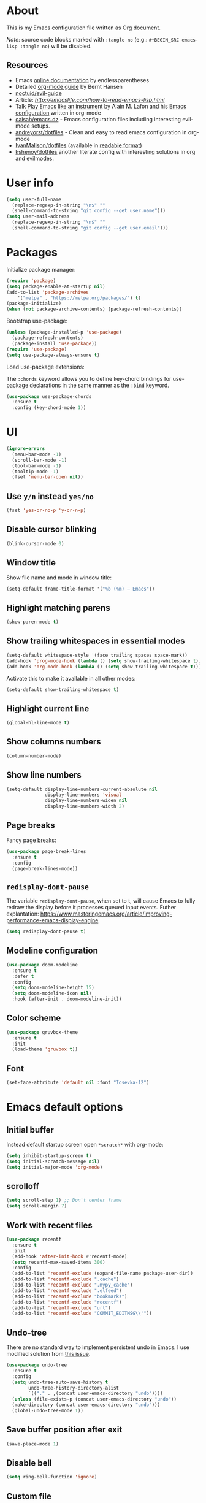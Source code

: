 # -*- mode: org; -*-

* About

This is my Emacs configuration file written as Org document.

/Note/: source code blocks marked with =:tangle no= (e.g.: =#+BEGIN_SRC emacs-lisp :tangle no=) will be disabled.

** Resources

+ Emacs [[http://doc.endlessparentheses.com/][online documentation]] by endlessparentheses
+ Detailed [[http://doc.norang.ca/org-mode.html][org-mode guide]] by Bernt Hansen
+ [[https://github.com/noctuid/evil-guide][noctuid/evil-guide]]
+ Article: [[How to read Emacs Lisp][http://emacslife.com/how-to-read-emacs-lisp.html]]
+ Talk [[https://www.youtube.com/watch?v=gfZDwYeBlO4][Play Emacs like an instrument]] by Alain M. Lafon and his [[https://github.com/munen/emacs.d/][Emacs configuration]] written in org-mode
+ [[https://github.com/caisah/emacs.dz][caisah/emacs.dz]] - Emacs configuration files including interesting evil-mode setups.
+ [[https://github.com/andreyorst/dotfiles/tree/master/.emacs.d][andreyorst/dotfiles]] - Clean and easy to read emacs configuration in org-mode
+ [[https://github.com/IvanMalison/dotfiles/tree/master/dotfiles/emacs.d][IvanMalison/dotfiles]] (available in [[https://ivanmalison.github.io/dotfiles][readable format]])
+ [[https://github.com/kshenoy/dotfiles/blob/master/emacs.org][kshenoy/dotfiles]] another literate config with interesting solutions in org and evilmodes.

* User info

#+BEGIN_SRC emacs-lisp
(setq user-full-name
  (replace-regexp-in-string "\n$" ""
  (shell-command-to-string "git config --get user.name")))
(setq user-mail-address
  (replace-regexp-in-string "\n$" ""
  (shell-command-to-string "git config --get user.email")))
#+END_SRC

* Packages

Initialize package manager:
#+BEGIN_SRC emacs-lisp
(require 'package)
(setq package-enable-at-startup nil)
(add-to-list 'package-archives
    '("melpa" . "https://melpa.org/packages/") t)
(package-initialize)
(when (not package-archive-contents) (package-refresh-contents))
#+END_SRC

Bootstrap use-package:
#+BEGIN_SRC emacs-lisp
(unless (package-installed-p 'use-package)
  (package-refresh-contents)
  (package-install 'use-package))
(require 'use-package)
(setq use-package-always-ensure t)
#+END_SRC

Load use-package extensions:

The ~:chords~ keyword allows you to define key-chord bindings for use-package declarations in the same manner as the =:bind= keyword.
#+BEGIN_SRC emacs-lisp
(use-package use-package-chords
  :ensure t
  :config (key-chord-mode 1))
#+END_SRC

* UI

#+BEGIN_SRC emacs-lisp
(ignore-errors
  (menu-bar-mode -1)
  (scroll-bar-mode -1)
  (tool-bar-mode -1)
  (tooltip-mode -1)
  (fset 'menu-bar-open nil))
#+END_SRC

** Use ~y/n~ instead ~yes/no~
#+BEGIN_SRC emacs-lisp
(fset 'yes-or-no-p 'y-or-n-p)
#+END_SRC

** Disable cursor blinking
#+BEGIN_SRC emacs-lisp
(blink-cursor-mode 0)
#+END_SRC

** Window title

Show file name and mode in window title:
#+BEGIN_SRC emacs-lisp
(setq-default frame-title-format '("%b (%m) — Emacs"))
#+END_SRC

** Highlight matching parens
#+BEGIN_SRC emacs-lisp
(show-paren-mode t)
#+END_SRC

** Show trailing whitespaces in essential modes

#+BEGIN_SRC emacs-lisp
(setq-default whitespace-style '(face trailing spaces space-mark))
(add-hook 'prog-mode-hook (lambda () (setq show-trailing-whitespace t)))
(add-hook 'org-mode-hook (lambda () (setq show-trailing-whitespace t)))
#+END_SRC

Activate this to make it available in all other modes:
#+BEGIN_SRC emacs-lisp :tangle no
(setq-default show-trailing-whitespace t)
#+END_SRC

** Highlight current line
#+BEGIN_SRC emacs-lisp
(global-hl-line-mode t)
#+END_SRC

** Show columns numbers
#+BEGIN_SRC emacs-lisp
(column-number-mode)
#+END_SRC

** Show line numbers
#+BEGIN_SRC emacs-lisp
(setq-default display-line-numbers-current-absolute nil
              display-line-numbers 'visual
              display-line-numbers-widen nil
              display-line-numbers-width 2)
#+END_SRC

** Page breaks

Fancy [[https://www.emacswiki.org/emacs/PageBreaks][page breaks]]:
#+BEGIN_SRC emacs-lisp
(use-package page-break-lines
  :ensure t
  :config
  (page-break-lines-mode))
#+END_SRC

** ~redisplay-dont-pause~
The variable ~redisplay-dont-pause~, when set to t, will cause Emacs to fully redraw the display before it processes queued input events.
Futher explantation: https://www.masteringemacs.org/article/improving-performance-emacs-display-engine
#+BEGIN_SRC emacs-lisp
(setq redisplay-dont-pause t)
#+END_SRC

** Modeline configuration
#+BEGIN_SRC emacs-lisp
(use-package doom-modeline
  :ensure t
  :defer t
  :config
  (setq doom-modeline-height 15)
  (setq doom-modeline-icon nil)
  :hook (after-init . doom-modeline-init))
#+END_SRC

** Color scheme
#+BEGIN_SRC emacs-lisp
(use-package gruvbox-theme
  :ensure t
  :init
  (load-theme 'gruvbox t))
#+END_SRC

** Font
#+BEGIN_SRC emacs-lisp
(set-face-attribute 'default nil :font "Iosevka-12")
#+END_SRC

* Emacs default options

** Initial buffer
Instead default startup screen open ~*scratch*~ with org-mode:
#+BEGIN_SRC emacs-lisp
(setq inhibit-startup-screen t)
(setq initial-scratch-message nil)
(setq initial-major-mode 'org-mode)
#+END_SRC

** scrolloff
#+BEGIN_SRC emacs-lisp
(setq scroll-step 1) ;; Don't center frame
(setq scroll-margin 7)
#+END_SRC

** Work with recent files
#+BEGIN_SRC emacs-lisp
(use-package recentf
  :ensure t
  :init
  (add-hook 'after-init-hook #'recentf-mode)
  (setq recentf-max-saved-items 300)
  :config
  (add-to-list 'recentf-exclude (expand-file-name package-user-dir))
  (add-to-list 'recentf-exclude ".cache")
  (add-to-list 'recentf-exclude ".mypy_cache")
  (add-to-list 'recentf-exclude ".elfeed")
  (add-to-list 'recentf-exclude "bookmarks")
  (add-to-list 'recentf-exclude "recentf")
  (add-to-list 'recentf-exclude "url")
  (add-to-list 'recentf-exclude "COMMIT_EDITMSG\\'"))
#+END_SRC

** Undo-tree

There are no standard way to implement persistent undo in Emacs. I use modified solution from [[https://github.com/syl20bnr/spacemacs/issues/774][this issue]].
#+BEGIN_SRC emacs-lisp
(use-package undo-tree
  :ensure t
  :config
  (setq undo-tree-auto-save-history t
        undo-tree-history-directory-alist
        `(("." . ,(concat user-emacs-directory "undo"))))
  (unless (file-exists-p (concat user-emacs-directory "undo"))
  (make-directory (concat user-emacs-directory "undo")))
  (global-undo-tree-mode 1))
#+END_SRC

** Save buffer position after exit
#+BEGIN_SRC emacs-lisp
(save-place-mode 1)
#+END_SRC

** Disable bell
#+BEGIN_SRC emacs-lisp
(setq ring-bell-function 'ignore)
#+END_SRC

** Custom file
#+BEGIN_SRC emacs-lisp
(setq custom-file (expand-file-name "custom.el" user-emacs-directory))
(load custom-file :noerror)
#+END_SRC

** Tabs

Set default tab width to 2 for all buffers:
#+BEGIN_SRC emacs-lisp
(setq-default tab-width 2)
#+END_SRC

Use 2 spaces instead of a tab:
#+BEGIN_SRC emacs-lisp
(setq-default tab-width 2 indent-tabs-mode nil)
#+END_SRC

Indentation cannot insert tabs:
#+BEGIN_SRC emacs-lisp
(setq-default indent-tabs-mode nil)
#+END_SRC

** Keep backup files in separate directory
#+BEGIN_SRC emacs-lisp
    (setq backup-by-copying t
        create-lockfiles nil
        backup-directory-alist '(("." . "~/.cache/emacs-backups"))
        auto-save-file-name-transforms '((".*" "~/.cache/emacs-backups" t)))
#+END_SRC

** Confirm before closing Emacs
#+BEGIN_SRC emacs-lisp
(setq confirm-kill-emacs 'y-or-n-p)
#+END_SRC

** Disable auto save
#+BEGIN_SRC emacs-lisp
(setq auto-save-default nil)
#+END_SRC

** Use system clipboard
#+BEGIN_SRC emacs-lisp
(setq x-select-enable-clipboard t)
#+END_SRC

** Treat underscore as part of the word

This is default behaviour in vim.
#+BEGIN_SRC emacs-lisp
(modify-syntax-entry ?_ "w")
#+END_SRC

* Evil mode and common keybindings

** Evil: bootstrap and initial configuraiton
#+BEGIN_SRC emacs-lisp
(use-package evil
  :ensure t
  :init
  (setq evil-search-module 'evil-search)
  ;; Vim keybinds behaviour
  (setq evil-want-C-i-jump t)
  (setq evil-want-C-u-scroll t)
  (setq evil-want-Y-yank-to-eol t)
  ;; Case-sensitive search
  (setq evil-ex-search-case 'sensitive)
  ;; Emacs commands (M-x) in Evil command mode
  (setq evil-ex-complete-emacs-commands t)
  ;; Windows behaviour
  (setq evil-vsplit-window-right t)
  (setq evil-split-window-below t)
  (setq evil-shift-round nil)
  :config
  (evil-mode))
#+END_SRC

Evil-numbers:
#+BEGIN_SRC emacs-lisp
(use-package evil-numbers
  :ensure t)
#+END_SRC

** Essential key bindings
Here is most essential keybindings that available in every major mode.

*** Prevent [[https://web.eecs.umich.edu/~cscott/rsi.html##whatis][RSI]]

Disable some default keybindings to safe my arms. I got used them years before when first started with plain Emacs.
#+BEGIN_SRC emacs-lisp
(global-set-key (kbd "C-x C-c") nil)
(global-set-key (kbd "C-x C-s") nil)
(global-set-key (kbd "C-x C-f") nil)
(global-set-key (kbd "M-x") nil)

;; Window management is implemented by evil's <C-w>
(global-set-key (kbd "C-x 1") nil)
(global-set-key (kbd "C-x 2") nil)
(global-set-key (kbd "C-x 3") nil)
(global-set-key (kbd "C-x 4") nil)
(global-set-key (kbd "C-x 5") nil)
#+END_SRC

*** ~<Space>~ is my leader
#+BEGIN_SRC emacs-lisp
(defvar evil-leader-map (make-sparse-keymap)
    "Keymap for \"leader key\" shortcuts.")
(define-key evil-normal-state-map (kbd "SPC") evil-leader-map)
#+END_SRC

*** Fix ~C-i~ behaviour
#+BEGIN_SRC emacs-lisp
(define-key evil-normal-state-map (kbd "<C-i>") 'evil-jump-forward)
#+END_SRC

*** Increment / Decrement numbers
#+BEGIN_SRC emacs-lisp
(global-set-key (kbd "C-=") 'evil-numbers/inc-at-pt)
(global-set-key (kbd "C--") 'evil-numbers/dec-at-pt)
(define-key evil-normal-state-map (kbd "C-=") 'evil-numbers/inc-at-pt)
(define-key evil-normal-state-map (kbd "C--") 'evil-numbers/dec-at-pt)
#+END_SRC

*** Use ~j/k~ for browsing wrapped lines
#+BEGIN_SRC emacs-lisp
(define-key evil-normal-state-map (kbd "j") 'evil-next-visual-line)
(define-key evil-normal-state-map (kbd "k") 'evil-previous-visual-line)
#+END_SRC

*** ~jj~ to leave insert mode:
#+BEGIN_SRC emacs-lisp
(use-package key-chord
  :config
  (key-chord-define evil-insert-state-map "jj" 'evil-normal-state))
#+END_SRC

*** Common Emacs commands

Similar approach is used in excellent Chen Bin's [[https://github.com/redguardtoo/emacs.d/][dotfiles]].
#+BEGIN_SRC emacs-lisp
(define-key evil-leader-map "xf" 'counsel-find-file)
(define-key evil-leader-map "xr" 'counsel-recentf)
(define-key evil-leader-map "xs" 'save-buffer)
(define-key evil-leader-map "s" 'save-buffer)
(define-key evil-leader-map "xk" 'kill-buffer)
(define-key evil-leader-map "xc" 'save-buffers-kill-terminal)
(define-key evil-leader-map " " 'counsel-M-x)
#+END_SRC

*** Reload configuration file
#+BEGIN_SRC emacs-lisp
(define-key evil-leader-map "R"  (lambda() (interactive)(load-file "~/.emacs.d/init.el")))
#+END_SRC

*** =:noh=
#+BEGIN_SRC emacs-lisp
(define-key evil-leader-map "h"  'evil-ex-nohighlight)
#+END_SRC

*** Use ~C-s~ to save current buffer

Disabled for now. It's terrible habit, because it may causes ~Software Flow Control~ mode activation in some terminals.
#+BEGIN_SRC emacs-lisp :tangle no
(global-set-key (kbd "C-s") 'save-buffer)
#+END_SRC

*** Remove trailing whitespaces
#+BEGIN_SRC emacs-lisp
(define-key evil-leader-map "es"  'delete-trailing-whitespace)
#+END_SRC

*** Expand region

Increase selected region by semantic units (similar to [[https://github.com/terryma/vim-expand-region][vim-expand-region]]).
#+BEGIN_SRC emacs-lisp
(use-package expand-region
  :ensure t
  :config)

(evil-declare-key 'normal global-map "+" 'er/expand-region)
(evil-declare-key 'visual global-map "+" 'er/expand-region)
(evil-declare-key 'normal global-map "_" 'er/contract-region)
(evil-declare-key 'visual global-map "_" 'er/contract-region)
#+END_SRC

*** Killing buffers

See related [[https://www.emacswiki.org/emacs/KillingBuffers][EmacsWiki page]].

Kill all buffers, expect the current one:
#+BEGIN_SRC emacs-lisp
(defun kill-other-buffers ()
  "Kill all other buffers."
  (interactive)
  (mapc 'kill-buffer (delq (current-buffer) (buffer-list))))

(define-key evil-leader-map "Ko"  'kill-other-buffers)
#+END_SRC

Kill all dired buffers:
#+BEGIN_SRC emacs-lisp
(defun kill-all-dired-buffers ()
  "Kill all dired buffers."
  (interactive)
  (save-excursion
    (let ((count 0))
      (dolist (buffer (buffer-list))
        (set-buffer buffer)
        (when (equal major-mode 'dired-mode)
          (setq count (1+ count))
          (kill-buffer buffer)))
      (message "Killed %i dired buffer(s)." count))))

(define-key evil-leader-map "KD"  'kill-all-dired-buffers)
#+END_SRC

** Avy

It works like [[https://github.com/easymotion/vim-easymotion][vim-easymotion]].
#+BEGIN_SRC emacs-lisp
(use-package avy
  :ensure t
  :config
  (global-set-key (kbd "M-;") 'avy-goto-char)
  (global-set-key (kbd "M-C-;") 'avy-resume))
#+end_SRC

** Which-key mode

[[https://github.com/justbur/emacs-which-key][which-key]] is a package that displays available keybindings in popup.
#+BEGIN_SRC emacs-lisp
(use-package which-key
  :ensure t
  :after evil
  :config
  (setq which-key-allow-evil-operators t)
  (which-key-mode))
#+END_SRC

** Evil mode integration

*** Evil mode inside =M-x package-list-packages=

See following [[https://www.reddit.com/r/emacs/comments/7dsm0j/how_to_get_evilmode_hjkl_to_work_inside_mx/][reddit post]] for more.
#+BEGIN_SRC emacs-lisp
(with-eval-after-load 'evil
  ;; use evil mode in the buffer created from calling `list-packages'.
  (add-to-list 'evil-buffer-regexps '("*Packages*" . normal))
  (with-eval-after-load 'package
  ;; movement keys j,k,l,h set up for free by defaulting to normal mode.
  ;; mark, unmark, install
  (evil-define-key 'normal package-menu-mode-map (kbd "m") #'package-menu-mark-install)
  (evil-define-key 'normal package-menu-mode-map (kbd "u") #'package-menu-mark-unmark)
  (evil-define-key 'normal package-menu-mode-map (kbd "x") #'package-menu-execute)))
#+END_SRC

*** Evil surround

#+BEGIN_SRC emacs-lisp
(use-package evil-surround
  :ensure t
  :config
  (global-evil-surround-mode 1))
#+END_SRC

*** Evil nerdcommenter

#+BEGIN_SRC emacs-lisp
(use-package evil-nerd-commenter
  :ensure t
  :after evil
  :config
  (evilnc-default-hotkeys nil t))
#+END_SRC

#+BEGIN_SRC emacs-lisp :tangle no
(define-key evil-leader-map "ci" 'evilnc-comment-or-uncomment-lines)
(define-key evil-leader-map "cl" 'evilnc-quick-comment-or-uncomment-to-the-line)
(define-key evil-leader-map "ll" 'evilnc-quick-comment-or-uncomment-to-the-line)
(define-key evil-leader-map "cc" 'evilnc-copy-and-comment-lines)
(define-key evil-leader-map "cp" 'evilnc-comment-or-uncomment-paragraphs)
(define-key evil-leader-map "cr" 'comment-or-uncomment-region)
(define-key evil-leader-map "cr" 'comment-or-uncomment-region)
(define-key evil-leader-map "cv" 'evilnc-toggle-invert-comment-line-by-line)
(define-key evil-leader-map "."  'evilnc-copy-and-comment-operator)
#+END_SRC

*** Evil-org
#+BEGIN_SRC emacs-lisp
(use-package evil-org
  :ensure t
  :after (evil org)
  :config
  (add-hook 'org-mode-hook 'evil-org-mode)
  (add-hook 'evil-org-mode-hook
            (lambda () (evil-org-set-key-theme))))
#+END_SRC

* Fuzzy completion with ivy & co

These three tools are available in a single github [[https://github.com/abo-abo/swiper][repository]].

** Ivy

*Ivy* - a generic completion frontend for Emacs.
#+BEGIN_SRC emacs-lisp
(use-package ivy
  :ensure t
  :config
  (ivy-mode 1))
#+END_SRC

** Counsel

*Smex* is a package that required to show most recent commands with ~counsel-M-x~.
#+BEGIN_SRC emacs-lisp
(use-package smex
  :ensure t
  :config
  (setq smex-save-file (concat user-emacs-directory "smex-items")))
#+END_SRC

*Counsel* - a collection of Ivy-enhanced versions of common Emacs commands.
#+BEGIN_SRC emacs-lisp
(use-package counsel
  :ensure t
  :config
  (setcdr (assoc 'counsel-M-x ivy-initial-inputs-alist) "") ;; Remove initial "^"
  ;; Global ignore patterns
  (setq counsel-find-file-ignore-regexp "^.cquery")
  ;; Set matching style
  (setq ivy-re-builders-alist
    '((swiper . ivy--regex-plus)
      (counsel-rg . ivy--regex-plus)
      (counsel-projectile-switch-project . ivy--regex-plus)
      (counsel-projectile-rg . ivy--regex-plus)
      (t . ivy--regex-plus))))
#+END_SRC

** Swiper

*Swiper* - isearch with an overview. It looks like :Ag command in fzf.vim, but it works without any external tools.
#+BEGIN_SRC emacs-lisp
(use-package swiper
  :ensure t)
#+END_SRC

** Keybindings

Following keybindings are very similar to FZF section in my vim/zsh configuration.
#+BEGIN_SRC emacs-lisp
(define-key ivy-minibuffer-map (kbd "<escape>") 'minibuffer-keyboard-quit)
(define-key ivy-minibuffer-map (kbd "M-q") 'minibuffer-keyboard-quit)
(define-key ivy-minibuffer-map (kbd "M-j") 'ivy-next-line)
(define-key ivy-minibuffer-map (kbd "M-k") 'ivy-previous-line)
(define-key ivy-minibuffer-map (kbd "M-l") 'ivy-alt-done)
#+END_SRC

#+BEGIN_SRC emacs-lisp
(define-key evil-leader-map "b"  'ivy-switch-buffer)
(define-key evil-leader-map "fs" 'counsel-rg)
#+END_SRC
* Working with files

** Helpers for UNIX

Those functions works like tpope's [[https://github.com/tpope/vim-eunuch][vim-eunuch]] to provide access to common shell commands.

** Delete current file and buffer

See [[https://emacsredux.com/blog/2013/04/03/delete-file-and-buffer/][this post]].
#+BEGIN_SRC emacs-lisp
(defun delete-file-and-buffer ()
  "Kill the current buffer and deletes the file it is visiting."
  (interactive)
  (let ((filename (buffer-file-name)))
    (when filename
      (if (vc-backend filename)
          (vc-delete-file filename)
        (progn
          (delete-file filename)
          (message "Deleted file %s" filename)
          (kill-buffer))))))
#+END_SRC

*** Define evil commands
#+BEGIN_SRC emacs-lisp
(evil-ex-define-cmd "Del[ele]" 'delete-file-and-buffer)
#+END_SRC

** dired-mode

Human readable units:
#+BEGIN_SRC emacs-lisp
(setq-default dired-listing-switches "-alh")
#+END_SRC

* org-mode

** General options

Where are my Org files typically located:
#+BEGIN_SRC emacs-lisp
(setq org-directory "~/Org/")
(setq org-agenda-files "~/Org/Agenda/")
#+END_SRC

Enable org-indent-mode:
#+BEGIN_SRC emacs-lisp
(add-hook 'org-mode-hook 'org-indent-mode)
#+END_SRC

Keep track of when a certain TODO item was finished:
#+BEGIN_SRC emacs-lisp
(setq org-log-done 'time)
#+END_SRC

Enable soft-wrap:
#+BEGIN_SRC emacs-lisp
(setq org-startup-truncated nil)
#+END_SRC

Show inline images (~file://~ links):
#+BEGIN_SRC emacs-lisp
(setq org-startup-with-inline-images t)
#+END_SRC

Disable ~evil-auto-indent~ for org-mode. Using to prevent annoying ~O/o~ behaviour when insert after heading:
#+BEGIN_SRC emacs-lisp
(add-hook 'org-mode-hook (lambda () (setq evil-auto-indent nil)))
#+END_SRC

** Calendar buffer settings

Set start week on monday:
#+BEGIN_SRC emacs-lisp
(setq calendar-week-start-day 1)
#+END_SRC

** Functions

Fold everything but the current headline. See this [[https://stackoverflow.com/questions/25161792/emacs-org-mode-how-can-i-fold-everything-but-the-current-headline][stackoverflow question]].
#+BEGIN_SRC emacs-lisp
(defun org-show-current-heading-tidily ()
  (interactive)  ;Inteactive
  "Show next entry, keeping other entries closed."
  (if (save-excursion (end-of-line) (outline-invisible-p))
      (progn (org-show-entry) (show-children))
    (outline-back-to-heading)
    (unless (and (bolp) (org-on-heading-p))
      (org-up-heading-safe)
      (hide-subtree)
      (error "Boundary reached"))
    (org-overview)
    (org-reveal t)
    (org-show-entry)
    (show-children)))
#+END_SRC

Recipe from [[https://orgmode.org/worg/org-hacks.html#org98f0887][org-hacks]]:
#+BEGIN_SRC emacs-lisp
(defun org-back-to-top-level-heading ()
  "Go back to the current top level heading."
  (interactive)
  (or (re-search-backward "^\* " nil t)
      (goto-char (point-min))))
#+END_SRC

** Keybindings and evil-mode commands

Structure movement and editing:
#+BEGIN_SRC emacs-lisp
(evil-declare-key 'normal org-mode-map "gp" 'org-back-to-top-level-heading)
(evil-declare-key 'normal org-mode-map "gh" 'counsel-org-goto)
(evil-declare-key 'normal org-mode-map "gt" 'counsel-org-tag)
#+END_SRC

Narrow headings like codeblocks:
#+BEGIN_SRC emacs-lisp
(evil-declare-key 'normal org-mode-map
  "<" (lambda () (interactive) (org-demote-or-promote 1)) ; out-dent
  ">" 'org-demote-or-promote) ; indent
#+END_SRC

=,= prefix as local leader for other org-mode commands:
#+BEGIN_SRC emacs-lisp
;; C-c:
(evil-declare-key 'normal org-mode-map ",cl" 'org-insert-link)
(evil-declare-key 'normal org-mode-map ",ct" 'org-todo)
(evil-declare-key 'normal org-mode-map ",cq" 'org-set-tags)
(evil-declare-key 'normal org-mode-map ",cc" 'org-babel-execute)
;; C-x:
(evil-declare-key 'normal org-mode-map ",nb" 'org-narrow-to-block)
(evil-declare-key 'normal org-mode-map ",ne" 'org-narrow-to-element)
(evil-declare-key 'normal org-mode-map ",nt" 'org-narrow-to-tree)
(evil-declare-key 'normal org-mode-map ",nw" 'widen)
;; etc.:
(evil-declare-key 'normal org-mode-map ",so" 'org-show-current-heading-tidily)
#+END_SRC

Commands:
#+BEGIN_SRC emacs-lisp
(evil-ex-define-cmd "Cal[endar]" 'calendar)
(evil-ex-define-cmd "Agenda" 'org-agenda)
#+END_SRC

** ox-hugo: exporter backend for Hugo
#+BEGIN_SRC emacs-lisp
(use-package ox-hugo
  :ensure t
  :after ox)
#+END_SRC

** Notekeeping with =org-capture=

Notekeeping with =org-capture= described in [[http://sachachua.com/blog/2015/02/learn-take-notes-efficiently-org-mode/][Sacha Chua's blog]]. There is also related [[https://www.reddit.com/r/emacs/comments/2qwh8q/org_mode_one_massive_file_or_tons_of_small_ones/][post]] on reddit.

Default file for org-capture:
#+BEGIN_SRC emacs-lisp
(setq org-default-notes-file "~/Org/scratch.org")
#+END_SRC

Capture templates:
#+BEGIN_SRC emacs-lisp
(setq org-capture-templates nil)
(add-to-list 'org-capture-templates '("n" "Note"))
#+END_SRC

#+BEGIN_SRC emacs-lisp
(evil-declare-key 'normal org-mode-map ",CC" 'org-capture)
#+END_SRC

** Embedded code blocks

Allow code evaluation with ~org-babel-execute~:
#+BEGIN_SRC emacs-lisp
(org-babel-do-load-languages 'org-babel-load-languages '(
  (plantuml . t)
  (ditaa . t)
  (emacs-lisp . t)
  (shell . t)
  (C . t)
  (python . t)))
#+END_SRC

PlantUML configuration:
#+BEGIN_SRC emacs-lisp
(setq org-plantuml-jar-path
  (expand-file-name "/usr/share/plantuml/plantuml.jar"))
#+END_SRC

Ditaa configuration:
#+BEGIN_SRC emacs-lisp
(setq org-ditaa-jar-path
  (expand-file-name "/usr/share/ditaa/ditaa.jar"))
#+END_SRC

Instantly show generated image:
#+BEGIN_SRC emacs-lisp
(add-hook 'org-babel-after-execute-hook
          (lambda ()
            (when org-inline-image-overlays
              (org-redisplay-inline-images))))
#+END_SRC

Don't confirm codeblock evaluation:
#+BEGIN_SRC emacs-lisp
(setq org-confirm-babel-evaluate nil)
#+END_SRC

** Cross-references with =org-ref=
#+BEGIN_SRC emacs-lisp
(use-package org-ref
  :ensure t
  :defer t
  :config
  (setq org-ref-completion-library 'org-ref-ivy-cite)
  (setq org-ref-bibliography-notes "~/Org/references_notes.org"
        org-ref-default-bibliography '("~/Documents/references.bib")
        org-ref-pdf-directory "~/Documents/bibtex-pdfs/"))
#+END_SRC

** Download images to org-mode

How to use it:
+ Image from network:
  1. Copy image URI
  2. Call ~org-download-yank~.
  Image will be saved in ~./images~ directory and embedded in org file.
+ Screenshot with =screengrab=:
  1. Call screengrab
  2. Save selected region in ~/tmp/screenshot.png~
  3. Call ~org-download-screenshot~

*** Custom download function

Thanks to [[https://gist.github.com/daviderestivo/ad3dfa38d3f7266d014ce469aafd18dc][daviderestivo]].

This is an helper function for org-download. It creates an \"./image\" folder within the same directory of the org file.
Images are separated inside that image folder by additional folders one per org file.

/Links/:
+ More info can be found [[https://github.com/abo-abo/org-download/issues/40][here]]
+ Usage example in [[https://github.com/abo-abo/org-download/commit/137c3d2aa083283a3fc853f9ecbbc03039bf397b][commit message]]

#+BEGIN_SRC emacs-lisp
(defun jubnzv/org-download-method (link)
  (let ((filename
         (file-name-nondirectory
          (car (url-path-and-query
                (url-generic-parse-url link)))))
        (dir (concat
              (file-name-directory (buffer-file-name))
              (format "%s/%s/%s"
                      "images"
                      (file-name-base (buffer-file-name))
                      (org-download--dir-2)))))
    (progn
      (setq filename-with-timestamp (format "%s%s.%s"
                                            (file-name-sans-extension filename)
                                            (format-time-string org-download-timestamp)
                                            (file-name-extension filename)))
      ;; Check if directory exists otherwise creates it
      (unless (file-exists-p dir)
        (make-directory dir t))
      (message (format "Image: %s saved!" (expand-file-name filename-with-timestamp dir)))
(expand-file-name filename-with-timestamp dir))))
#+END_SRC

*** Plugin initialization
#+BEGIN_SRC emacs-lisp
(use-package org-download
  :ensure t
  :config
  (setq org-download-method 'jubnzv/org-download-method)
  ;; Drag-and-drop to `dired`
  (add-hook 'dired-mode-hook 'org-download-enable))
#+END_SRC

*** Keybindings
#+BEGIN_SRC emacs-lisp
(evil-declare-key 'normal org-mode-map ",Dy" 'org-download-yank)
(evil-declare-key 'normal org-mode-map ",Ds" 'org-download-screenshot)
#+END_SRC

* Read RSS with =elfeed=
#+BEGIN_SRC emacs-lisp
(use-package elfeed
  :ensure t
  :defer t
  :config
  (setq elfeed-set-max-connections 5)
  (setf url-queue-timeout 10))
#+END_SRC

[[https://github.com/remyhonig/elfeed-org][elfeed-org]] plugin provides elfeed RSS configuration with org-mode files.
#+BEGIN_SRC emacs-lisp
(use-package elfeed-org
  :ensure t
  :init
  (elfeed-org)
  :config
  (setq rmh-elfeed-org-files (list "~/.emacs.d/elfeed-feeds.org")))
#+END_SRC

Mark all entries as read:
#+BEGIN_SRC emacs-lisp
(defun elfeed-mark-all-as-read ()
      (interactive)
      (mark-whole-buffer)
      (elfeed-search-untag-all-unread))
#+END_SRC

Evil keybindings in elfeed-mode:
#+BEGIN_SRC emacs-lisp
(evil-define-key 'normal elfeed-search-mode-map (kbd "<return>") 'elfeed-search-browse-url)
(evil-define-key 'normal elfeed-search-mode-map (kbd "q") 'elfeed-search-quit-window)
(evil-define-key 'normal elfeed-search-mode-map (kbd ",u") 'elfeed-search-fetch)
(evil-define-key 'normal elfeed-search-mode-map (kbd ",y") 'elfeed-search-yank)
(evil-define-key 'normal elfeed-search-mode-map (kbd ",f") 'elfeed-search-set-filter)
(evil-define-key 'normal elfeed-search-mode-map (kbd ",D") 'elfeed-mark-all-as-read)
#+END_SRC

#+BEGIN_SRC emacs-lisp
(define-key evil-leader-map "Xf"  'elfeed)
#+END_SRC

* Snippets

Collection of snippets:
#+BEGIN_SRC emacs-lisp
(use-package yasnippet-snippets :ensure t)
#+END_SRC

Initialize ~yasnippet~ plugin itself:
#+BEGIN_SRC emacs-lisp
(use-package yasnippet
  :ensure t
  :after yasnippet-snippets
  :defer t
  :commands (yas-reload-all yas-minor-mode)
  :config
  (define-key yas-minor-mode-map (kbd "<tab>") nil)
  (define-key yas-minor-mode-map (kbd "TAB") nil)
  (define-key yas-minor-mode-map (kbd "M-l") yas-maybe-expand))
#+END_SRC

* Auto parens
#+begin_SRC emacs-lisp
(use-package smartparens
  :ensure t
  :config
  (smartparens-global-mode))
#+END_SRC

* Spell checking

ispell can be configured to skip over regions that match regexes.
#+BEGIN_SRC emacs-lisp
(add-to-list 'ispell-skip-region-alist '("#\\+BEGIN_SRC" . "#\\+END_SRC"))
(add-to-list 'ispell-skip-region-alist '("#\\+BEGIN_EXAMPLE" . "#\\+END_EXAMPLE"))
#+END_SRC

* Programming facilities

** Flycheck: display errors

#+BEGIN_SRC emacs-lisp
(use-package flycheck
  :ensure t)
#+END_SRC

Jump to errors:
#+BEGIN_SRC emacs-lisp
(evil-declare-key 'normal prog-mode-map "]e" 'flycheck-next-error)
(evil-declare-key 'normal prog-mode-map "[e" 'flycheck-previous-error)
#+END_SRC

** Code folding

+ ~zc~: Fold
+ ~za~: Unfold
+ ~zR~: Unfold everything

#+BEGIN_SRC emacs-lisp
(add-hook 'prog-mode-hook #'hs-minor-mode)
#+END_SRC

** Indentation

*** Display the indention levels with thin vertical lines

Alternative to vim's [[https://github.com/Yggdroot/indentLine][indentLine]] plugin.
#+BEGIN_SRC emacs-lisp
(use-package highlight-indent-guides
  :ensure t
  :config
  (setq highlight-indent-guides-method 'character)
  (add-hook 'prog-mode-hook 'highlight-indent-guides-mode))
#+END_SRC

** Magit

*** Initialization
#+BEGIN_SRC emacs-lisp
(use-package magit
  :ensure t)
#+END_SRC

*** Integration with evil-mode
#+BEGIN_SRC emacs-lisp
(use-package evil-magit
  :after (evil magit)
  :ensure t
  :config
  (setq evil-magit-state 'normal))
#+END_SRC

*** git-gutter
#+BEGIN_SRC emacs-lisp
(use-package git-gutter
  :ensure t
  :config
  (global-git-gutter-mode +1)
  (setq git-gutter:window-width 2))
#+END_SRC

*** Keybindings

~<leader>v~ prefix.

Magit commands:
#+BEGIN_SRC emacs-lisp
(define-key evil-leader-map "vs"  'magit-status)
(define-key evil-leader-map "vR"  'magit-reset-popup)
(define-key evil-leader-map "vd"  'magit-diff-popup)
(define-key evil-leader-map "vb"  'magit-branch-popup)
(define-key evil-leader-map "vh"  'magit-stash-popup)
(define-key evil-leader-map "vl"  'magit-log-popup)
(define-key evil-leader-map "vp"  'magit-push-popup)
(define-key evil-leader-map "vr"  'magit-remote-popup)
#+END_SRC

Staging with =git-gutter=:
#+BEGIN_SRC emacs-lisp
(define-key evil-leader-map "v-"  'git-gutter:revert-hunk)
(define-key evil-leader-map "v="  'git-gutter:stage-hunk)
(define-key evil-leader-map "vv"  'git-gutter:popup-diff)
#+END_SRC

Jump between changes:
#+BEGIN_SRC emacs-lisp
(evil-declare-key 'normal prog-mode-map "]v" 'git-gutter:next-hunk)
(evil-declare-key 'normal prog-mode-map "[v" 'git-gutter:prev-hunk)
#+END_SRC

** Projectile

This plugin is required to keep current directory when moving through project files.

*** Plugin initialization
#+BEGIN_SRC emacs-lisp
(use-package projectile
  :ensure t
  :diminish projectile-mode
  :init
  (projectile-mode +1)
  :config
  (add-to-list 'projectile-globally-ignored-directories ".cquery_cached_index")
  (setq projectile-project-compilation-cmd ""))
#+END_SRC

*** Counsel backend
#+BEGIN_SRC emacs-lisp
(use-package counsel-projectile
  :ensure t
  :config
  ; Open magit-status after switch project.
  ; See: https://github.com/ericdanan/counsel-projectile/issues/62
  ; (counsel-projectile-modify-action
  ;  'counsel-projectile-switch-project-action
  ;  '((default counsel-projectile-switch-project-action-vc)))
)
#+END_SRC

*** org-projectile

[[https://github.com/IvanMalison/org-projectile][org-projectile]] provides functions for the creation of org-mode TODOs that are associated with projectile projects.
#+BEGIN_SRC emacs-lisp
(use-package org-projectile
  :ensure t
  :config
  (org-projectile-per-project)
  (setq org-projectile-per-project-filepath "TODO.org")
  (setq org-agenda-files (append org-agenda-files (org-projectile-todo-files))))
#+END_SRC

*** Keybindings
#+BEGIN_SRC emacs-lisp
(define-key evil-leader-map "pp"  'counsel-projectile-switch-project)
(define-key evil-leader-map "pf"  'counsel-projectile-find-file)
(define-key evil-leader-map "pd"  'counsel-projectile-find-dir)
(define-key evil-leader-map "pb"  'counsel-projectile-switch-to-buffer)
(define-key evil-leader-map "pD"  'projectile-dired)
(define-key evil-leader-map "pR"  'projectile-toggle-project-read-only)
(define-key evil-leader-map "pK"  'projectile-kill-buffers)
(define-key evil-leader-map "pT"  'projectile-regenerate-tags)
(define-key evil-leader-map "pS"  'projectile-run-eshell)
(define-key evil-leader-map "pM"  'projectile-compile-project)
(define-key evil-leader-map "pC"  'projectile-configure-project)
(define-key evil-leader-map "pv"  'projectile-vc)
(define-key evil-leader-map "pO"  'org-projectile-project-todo-completing-read)
#+END_SRC

** ctags
#+BEGIN_SRC emacs-lisp
(use-package counsel-etags
  :ensure t)

(define-key evil-leader-map "ft" 'counsel-etags-list-tag)
#+END_SRC

** LSP

#+BEGIN_SRC emacs-lisp
(use-package lsp-mode
  :commands lsp
  :config
  (setq lsp-highlight-symbol-at-point nil)
  (setq lsp-prefer-flymake nil)
  (setq lsp-auto-guess-root t))
#+END_SRC

#+BEGIN_SRC emacs-lisp
(use-package lsp-ui
  :ensure t
  :init (add-hook 'lsp-mode-hook 'lsp-ui-mode)
  :config
  ;; FIXME: It may produces messy output for long strings
  (setq lsp-ui-sideline-enable nil))
#+END_SRC

Jump to references with ivy:
#+BEGIN_SRC emacs-lisp
(use-package ivy-xref
  :ensure t
  :after ivy)
#+END_SRC

Company backend:
#+BEGIN_SRC emacs-lisp
(use-package company-lsp
  :ensure t
  :after company
  :config
  (push 'company-lsp company-backends)
  (setq company-lsp-enable-snippet t))
#+END_SRC

** Autocompletion with company-mode

Company is a text completion framework for Emacs that very similar with vim's deoplete.
#+begin_SRC emacs-lisp
(use-package company
  :ensure t
  :after company-lsp
  :diminish company-mode
  :config
  (setq company-tooltip-limit 20)
  (setq company-idle-delay 0)
  ;; Configure available backends
  (add-to-list 'company-backends 'company-yasnippet t)
  ;; Keybindings
  (define-key company-active-map (kbd "M-j") 'company-select-next)
  (define-key company-active-map (kbd "M-k") 'company-select-previous)
  (define-key company-active-map (kbd "M-l") 'company-complete-common)
  (define-key company-search-map (kbd "M-j") 'company-select-next)
  (define-key company-search-map (kbd "M-k") 'company-select-previous)
  (define-key company-search-map (kbd "M-l") 'company-complete-common)
  (global-company-mode 1))
#+END_SRC

** Rust

*** Common
#+BEGIN_SRC emacs-lisp
(use-package rust-mode
  :ensure t
  :config
  (setq rust-rustfmt-bin "~/.rustup/toolchains/nightly-x86_64-unknown-linux-gnu/bin/rustfmt"))
#+END_SRC

#+BEGIN_SRC emacs-lisp
(add-hook 'rust-mode-hook '(lambda()
  (flycheck-mode)
  (yas-reload-all)
  (yas-minor-mode)))
#+END_SRC

*** Keybindings
#+BEGIN_SRC emacs-lisp
(evil-declare-key 'normal rust-mode-map ",ef" 'rust-format-buffer)
#+END_SRC

** C/C++

*** Common
#+BEGIN_SRC emacs-lisp
(add-hook 'c-mode-common-hook '(lambda()
  (setq indent-tabs-mode t
     c-basic-offset 4
     tab-width 4)
  ;; vim's :A
  (local-set-key  (kbd "M-a") 'ff-find-other-file)
  (which-function-mode 1) ;; show function name in modeline
  (flycheck-mode)
  (lsp-cquery-enable)
  (lsp-ui-mode)
  (yas-reload-all)
  (yas-minor-mode)))
#+END_SRC

*** cquery

[[https://github.com/cquery-project/emacs-cquery][emacs-cquery]] mode provides some nice extensions for lsp. See [[https://github.com/cquery-project/cquery/wiki/Emacs][their wiki]] for more.
#+BEGIN_SRC emacs-lisp
(use-package cquery
  :ensure t
  :after lsp-mode
  :custom
  (cquery-executable "/usr/local/bin/cquery")
  (cquery-extra-args '("--log-file=/tmp/cq.log"))
  :config
  (setq cquery-cache-dir "~/.cquery_cached_index")
  (setq cquery-sem-highlight-method 'font-lock))
#+END_SRC

*** =disaster= – Disassemble C/C++ code under cursor

#+BEGIN_SRC emacs-lisp
(use-package disaster
  :ensure t)
#+END_SRC

** Python

*** Common
#+BEGIN_SRC emacs-lisp
(add-hook 'python-mode-hook
            (lambda ()
              (lsp-python-enable)))
#+END_SRC

*** virtualenv
#+BEGIN_SRC emacs-lisp
(use-package pyvenv
  :ensure t)
#+END_SRC
* Learning and configuring Emacs

** Track frequently used commands with ~keyfreq~

The frequently used commands should be assigned efficient key bindings.
See this [[http://blog.binchen.org/posts/how-to-be-extremely-efficient-in-emacs.html][post]] by Bin Chen.

See generated report with ~keyfreq-html~.

#+BEGIN_SRC emacs-lisp
(use-package keyfreq
  :ensure t
  :config
  ; Exclude most common commands
  (setq keyfreq-excluded-commands
      '(forward-char
        backward-char
        previous-line
        next-line
	save-buffer
	; self-insert-command
        ; See: http://emacshorrors.com/posts/self-insert-command.html
	self-insert-command
	org-self-insert-command
	; Evil
	evil-delete-backward-char-and-join
	evil-normal-state
	evil-jump-backward
	evil-forward-char
	evil-backward-char
	evil-org-delete-char
	evil-insert
	evil-previous-line
	evil-next-line
	evil-ex-nohighlight
	evil-forward-word-begin
	evil-backward-word-begin))
  (setq keyfreq-file "~/.emacs.d/keyfreq"
	keyfreq-file-lock "~/.emacs.d/keyfreq.lock")
  (keyfreq-mode 1)
  (keyfreq-autosave-mode 1))
#+END_SRC

** Log called commands in a buffer

Useful to find called commands names to bind them later.
#+BEGIN_SRC emacs-lisp
(use-package command-log-mode
  :ensure t
  :config
  (add-hook 'org-mode-hook 'command-log-mode))
#+END_SRC

** Instant access to Emacs configuration files
#+BEGIN_SRC emacs-lisp
(defun open-config-file (file-path)
  "Open file from ~/.emacs.d in another window."
  (interactive)
  (find-file-other-window (expand-file-name file-path user-emacs-directory)))
#+END_SRC

** Keybindings

~<leader>C~ prefix.
#+BEGIN_SRC emacs-lisp
(define-key evil-leader-map "Cl"  'clm/toggle-command-log-buffer)
(define-key evil-leader-map "CC"  (lambda() (interactive) (open-config-file "config.org")))
(define-key evil-leader-map "Ct"  (lambda() (interactive) (open-config-file "TODO.org")))
(define-key evil-leader-map "Cf"  (lambda() (interactive) (open-config-file "elfeed-feeds.org")))
#+END_SRC

* Hooks to set everything up

When using ~emacsclient~, some settings do not get set in the newly created frame.

I have now removed any customization options that requires this hooks. But it may be very useful later.

#+BEGIN_SRC emacs-lisp :tangle no
(defvar jubnzv:appearance-setup-done nil)

defun jubnzv:appearance-setup-hook (&rest args)
  (unless jubnzv:appearance-setup-done
    (apply 'jubnzv:appearance args)
    (setq jubnzv:appearance-setup-done t)))

(if (daemonp)
  (add-hook 'after-make-frame-functions 'jubnzv:appearance-setup-hook)
  (add-hook 'after-init-hook 'jubnzv:appearance-setup-hook))
#+END_SRC
